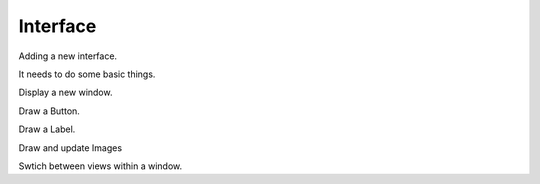 Interface
#########


Adding a new interface.

It needs to do some basic things.

Display a new window.

Draw a Button.

Draw a Label.

Draw and update Images

Swtich between views within a window.

